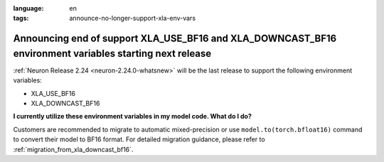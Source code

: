 .. post:: June 22, 2025
:language: en
:tags: announce-no-longer-support-xla-env-vars

.. _announce-eos-longer-support-xla-bf16-vars:

Announcing end of support XLA_USE_BF16 and XLA_DOWNCAST_BF16 environment variables starting next release
---------------------------------------------------------------------------------------------------------

:ref:`Neuron Release 2.24 <neuron-2.24.0-whatsnew>` will be the last release to support the following environment variables:

- XLA_USE_BF16
- XLA_DOWNCAST_BF16

**I currently utilize these environment variables in my model code. What do I do?**

Customers are recommended to migrate to automatic mixed-precision or use ``model.to(torch.bfloat16)`` command to convert their model to BF16 format. For detailed migration guidance, please refer to :ref:`migration_from_xla_downcast_bf16`.
